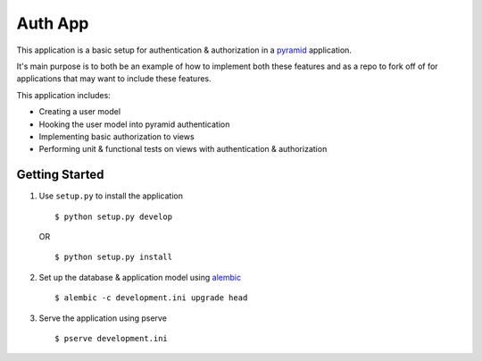 ========
Auth App
========

This application is a basic setup for authentication & authorization in a `pyramid <https://trypyramid.com/>`__ application.

It's main purpose is to both be an example of how to implement both these features and as a repo to fork off of for applications that may want to include these features.

This application includes:

* Creating a user model
* Hooking the user model into pyramid authentication
* Implementing basic authorization to views
* Performing unit & functional tests on views with authentication & authorization



Getting Started
---------------


#. Use ``setup.py`` to install the application

   ::
   
      $ python setup.py develop

   OR

   ::

      $ python setup.py install


#. Set up the database & application model using `alembic <http://alembic.zzzcomputing.com/en/latest/>`__

   ::

      $ alembic -c development.ini upgrade head


#. Serve the application using pserve
   
   ::

      $ pserve development.ini
